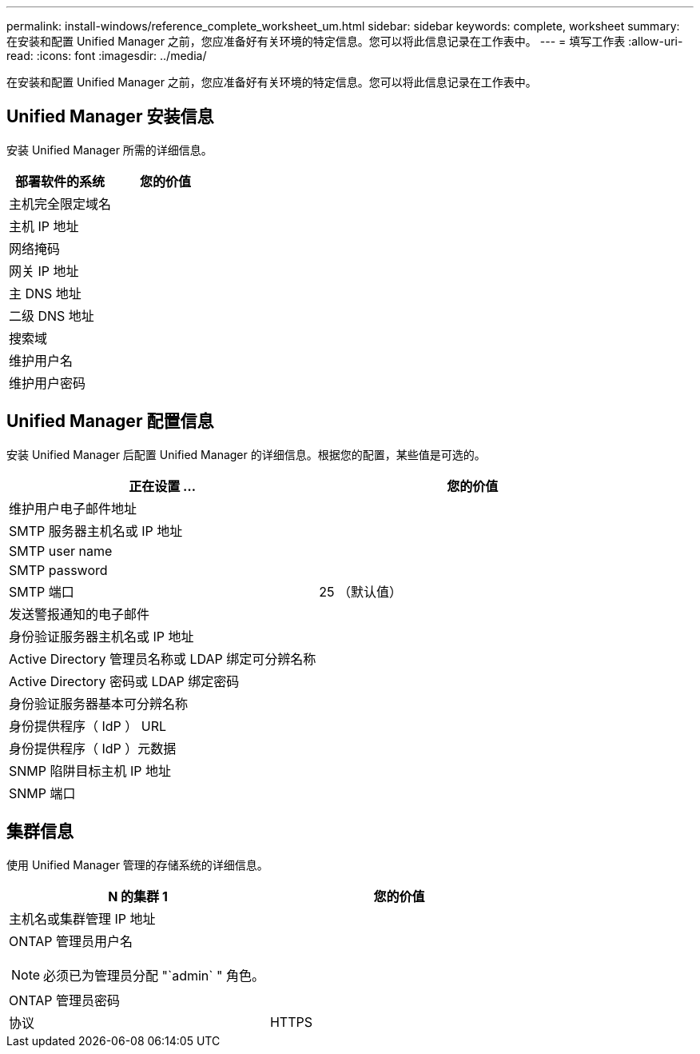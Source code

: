 ---
permalink: install-windows/reference_complete_worksheet_um.html 
sidebar: sidebar 
keywords: complete, worksheet 
summary: 在安装和配置 Unified Manager 之前，您应准备好有关环境的特定信息。您可以将此信息记录在工作表中。 
---
= 填写工作表
:allow-uri-read: 
:icons: font
:imagesdir: ../media/


[role="lead"]
在安装和配置 Unified Manager 之前，您应准备好有关环境的特定信息。您可以将此信息记录在工作表中。



== Unified Manager 安装信息

安装 Unified Manager 所需的详细信息。

[cols="2*"]
|===
| 部署软件的系统 | 您的价值 


 a| 
主机完全限定域名
 a| 



 a| 
主机 IP 地址
 a| 



 a| 
网络掩码
 a| 



 a| 
网关 IP 地址
 a| 



 a| 
主 DNS 地址
 a| 



 a| 
二级 DNS 地址
 a| 



 a| 
搜索域
 a| 



 a| 
维护用户名
 a| 



 a| 
维护用户密码
 a| 

|===


== Unified Manager 配置信息

安装 Unified Manager 后配置 Unified Manager 的详细信息。根据您的配置，某些值是可选的。

[cols="2*"]
|===
| 正在设置 ... | 您的价值 


 a| 
维护用户电子邮件地址
 a| 



 a| 
SMTP 服务器主机名或 IP 地址
 a| 



 a| 
SMTP user name
 a| 



 a| 
SMTP password
 a| 



 a| 
SMTP 端口
 a| 
25 （默认值）



 a| 
发送警报通知的电子邮件
 a| 



 a| 
身份验证服务器主机名或 IP 地址
 a| 



 a| 
Active Directory 管理员名称或 LDAP 绑定可分辨名称
 a| 



 a| 
Active Directory 密码或 LDAP 绑定密码
 a| 



 a| 
身份验证服务器基本可分辨名称
 a| 



 a| 
身份提供程序（ IdP ） URL
 a| 



 a| 
身份提供程序（ IdP ）元数据
 a| 



 a| 
SNMP 陷阱目标主机 IP 地址
 a| 



 a| 
SNMP 端口
 a| 

|===


== 集群信息

使用 Unified Manager 管理的存储系统的详细信息。

[cols="2*"]
|===
| N 的集群 1 | 您的价值 


 a| 
主机名或集群管理 IP 地址
 a| 



 a| 
ONTAP 管理员用户名

[NOTE]
====
必须已为管理员分配 "`admin` " 角色。

==== a| 



 a| 
ONTAP 管理员密码
 a| 



 a| 
协议
 a| 
HTTPS

|===